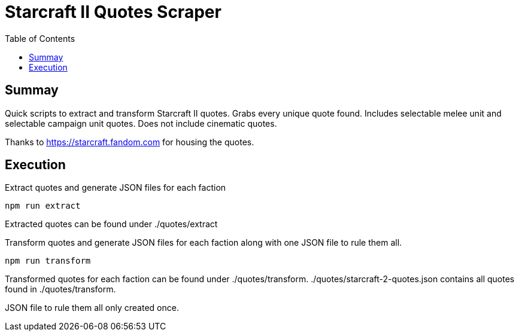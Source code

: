 = Starcraft II Quotes Scraper                                                        
:toc:

== Summay

Quick scripts to extract and transform Starcraft II quotes.
Grabs every unique quote found.  
Includes selectable melee unit and selectable campaign unit quotes.
Does not include cinematic quotes.

Thanks to https://starcraft.fandom.com for housing the quotes.

== Execution

.Extract quotes and generate JSON files for each faction
`npm run extract`

Extracted quotes can be found under ./quotes/extract

.Transform quotes and generate JSON files for each faction along with one JSON file to rule them all.
`npm run transform`

Transformed quotes for each faction can be found under ./quotes/transform.
./quotes/starcraft-2-quotes.json contains all quotes found in ./quotes/transform.

JSON file to rule them all only created once.
